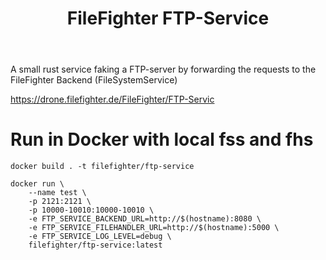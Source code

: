 #+title: FileFighter FTP-Service
#+options: toc:nil

A small rust service faking a FTP-server by forwarding the requests to the FileFighter Backend (FileSystemService)

[[https://drone.filefighter.de/FileFighter/FTP-Servic]]

* Run in Docker with local fss and fhs
#+begin_src shell
docker build . -t filefighter/ftp-service
#+end_src

#+begin_src shell
docker run \
    --name test \
    -p 2121:2121 \
    -p 10000-10010:10000-10010 \
    -e FTP_SERVICE_BACKEND_URL=http://$(hostname):8080 \
    -e FTP_SERVICE_FILEHANDLER_URL=http://$(hostname):5000 \
    -e FTP_SERVICE_LOG_LEVEL=debug \
    filefighter/ftp-service:latest
#+end_src

